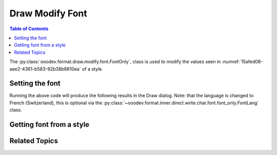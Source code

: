 .. _help_draw_format_modify_font_font_only:

Draw Modify Font
================

.. contents:: Table of Contents
    :local:
    :backlinks: none
    :depth: 2

The :py:class:`ooodev.format.draw.modify.font.FontOnly`, class is used to modify the values seen in :numref:`15afed08-aae2-4361-b583-92b38b6810ea` of a style.

.. cssclass:: screen_shot

    .. _15afed08-aae2-4361-b583-92b38b6810ea:

    .. figure:: https://github.com/Amourspirit/python_ooo_dev_tools/assets/4193389/15afed08-aae2-4361-b583-92b38b6810ea
        :alt: Draw dialog Font default
        :figclass: align-center
        :width: 450px

        Draw dialog Font default


Setting the font
----------------

.. tabs::

    .. code-tab:: python
        :emphasize-lines: 24, 25, 26, 27, 28, 29, 30, 31

        from __future__ import annotations
        import uno
        from ooodev.draw import Draw, DrawDoc, ZoomKind
        from ooodev.format.draw.modify import FamilyGraphics, DrawStyleFamilyKind
        from ooodev.format.draw.modify.font import FontOnly, FontLang
        from ooodev.utils.lo import Lo

        def main() -> int:
            with Lo.Loader(connector=Lo.ConnectSocket()):
                doc = DrawDoc(Draw.create_draw_doc())
                doc.set_visible()
                Lo.delay(500)
                doc.zoom(ZoomKind.ZOOM_75_PERCENT)

                slide = doc.get_slide()

                width = 100
                height = 50
                x = 10
                y = 10

                rect = slide.draw_rectangle(x=x, y=y, width=width, height=height)
                rect.set_string("Hello World!")
                font_style = FontOnly(
                    name="Arial",
                    size=20,
                    lang=FontLang().french_switzerland,
                    style_name=FamilyGraphics.DEFAULT_DRAWING_STYLE,
                    style_family=DrawStyleFamilyKind.GRAPHICS,
                )
                doc.apply_styles(font_style)

                Lo.delay(1_000)
                doc.close_doc()
            return 0

        if __name__ == "__main__":
            raise SystemExit(main())

    .. only:: html

        .. cssclass:: tab-none

            .. group-tab:: None

Running the above code will produce the following results in the Draw dialog.
Note: that the language is changed to French (Switzerland), this is optional via the :py:class:`~ooodev.format.inner.direct.write.char.font.font_only.FontLang` class.


.. cssclass:: screen_shot

    .. _14301e2c-faa0-43c8-b0e8-aa58daaafb08:

    .. figure:: https://github.com/Amourspirit/python_ooo_dev_tools/assets/4193389/14301e2c-faa0-43c8-b0e8-aa58daaafb08
        :alt: Draw dialog Font style changed
        :figclass: align-center
        :width: 450px

        Draw dialog Font style changed


Getting font from a style
-------------------------

.. tabs::

    .. code-tab:: python

        # ... other code

        f_style = FontOnly.from_style(
            doc=doc.component,
            style_name=FamilyGraphics.DEFAULT_DRAWING_STYLE,
            style_family=DrawStyleFamilyKind.GRAPHICS,
        )
        assert f_style.prop_style_name == str(FamilyGraphics.DEFAULT_DRAWING_STYLE)

    .. only:: html

        .. cssclass:: tab-none

            .. group-tab:: None

Related Topics
--------------

.. seealso::

    .. cssclass:: ul-list

        - :ref:`help_format_format_kinds`
        - :ref:`help_format_coding_style`
        - :ref:`help_draw_format_modify_font_font_effects`
        - :py:class:`ooodev.format.draw.modify.font.FontOnly`